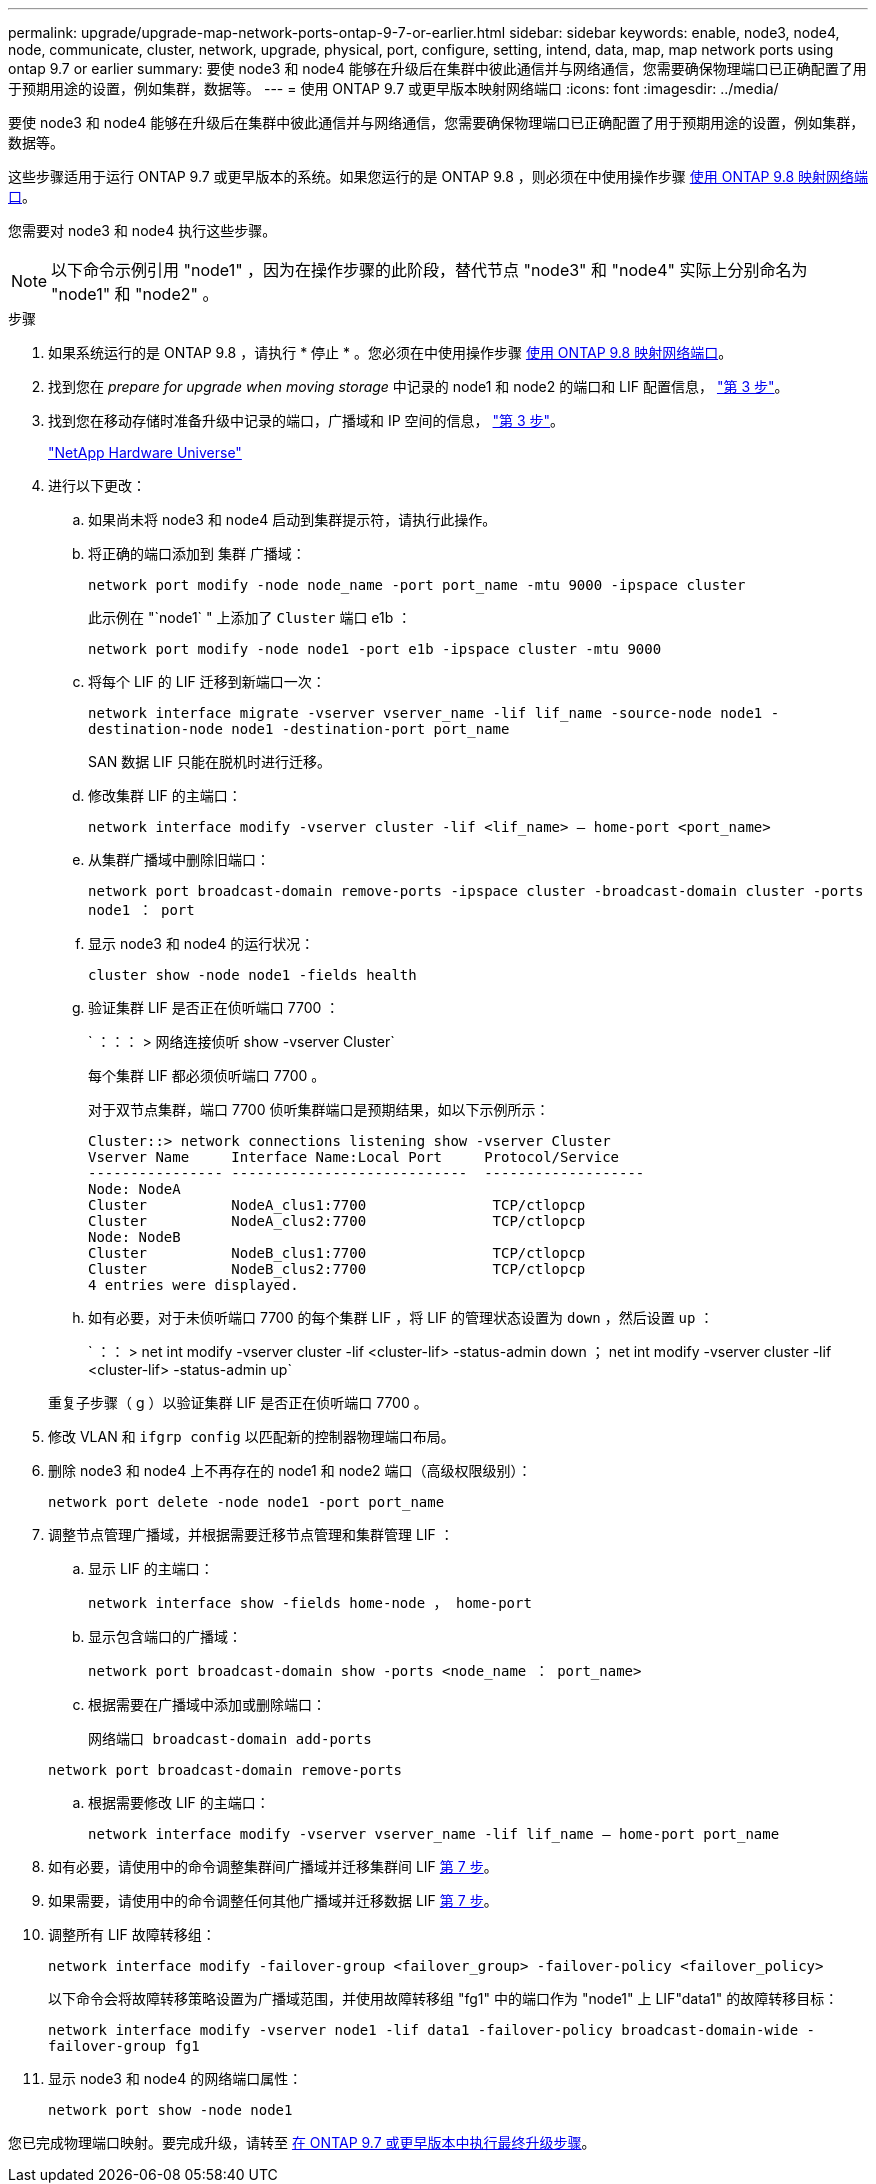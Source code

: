 ---
permalink: upgrade/upgrade-map-network-ports-ontap-9-7-or-earlier.html 
sidebar: sidebar 
keywords: enable, node3, node4, node, communicate, cluster, network, upgrade, physical, port, configure, setting, intend, data, map, map network ports using ontap 9.7 or earlier 
summary: 要使 node3 和 node4 能够在升级后在集群中彼此通信并与网络通信，您需要确保物理端口已正确配置了用于预期用途的设置，例如集群，数据等。 
---
= 使用 ONTAP 9.7 或更早版本映射网络端口
:icons: font
:imagesdir: ../media/


[role="lead"]
要使 node3 和 node4 能够在升级后在集群中彼此通信并与网络通信，您需要确保物理端口已正确配置了用于预期用途的设置，例如集群，数据等。

这些步骤适用于运行 ONTAP 9.7 或更早版本的系统。如果您运行的是 ONTAP 9.8 ，则必须在中使用操作步骤 xref:upgrade-map-network-ports-ontap-9-8.adoc[使用 ONTAP 9.8 映射网络端口]。

您需要对 node3 和 node4 执行这些步骤。


NOTE: 以下命令示例引用 "node1" ，因为在操作步骤的此阶段，替代节点 "node3" 和 "node4" 实际上分别命名为 "node1" 和 "node2" 。

.步骤
. 如果系统运行的是 ONTAP 9.8 ，请执行 * 停止 * 。您必须在中使用操作步骤 xref:upgrade-map-network-ports-ontap-9-8.adoc[使用 ONTAP 9.8 映射网络端口]。
. 找到您在 _prepare for upgrade when moving storage_ 中记录的 node1 和 node2 的端口和 LIF 配置信息， link:upgrade-prepare-when-moving-storage.html#prepare_move_store_3["第 3 步"]。
. 找到您在移动存储时准备升级中记录的端口，广播域和 IP 空间的信息， link:upgrade-prepare-when-moving-storage.html#prepare_move_store_3["第 3 步"]。
+
https://hwu.netapp.com["NetApp Hardware Universe"^]

. 进行以下更改：
+
.. 如果尚未将 node3 和 node4 启动到集群提示符，请执行此操作。
.. 将正确的端口添加到 `集群` 广播域：
+
`network port modify -node node_name -port port_name -mtu 9000 -ipspace cluster`

+
此示例在 "`node1` " 上添加了 `Cluster` 端口 e1b ：

+
`network port modify -node node1 -port e1b -ipspace cluster -mtu 9000`

.. 将每个 LIF 的 LIF 迁移到新端口一次：
+
`network interface migrate -vserver vserver_name -lif lif_name -source-node node1 -destination-node node1 -destination-port port_name`

+
SAN 数据 LIF 只能在脱机时进行迁移。

.. 修改集群 LIF 的主端口：
+
`network interface modify -vserver cluster -lif <lif_name> – home-port <port_name>`

.. 从集群广播域中删除旧端口：
+
`network port broadcast-domain remove-ports -ipspace cluster -broadcast-domain cluster -ports node1 ： port`

.. 显示 node3 和 node4 的运行状况：
+
`cluster show -node node1 -fields health`

.. 验证集群 LIF 是否正在侦听端口 7700 ：
+
` ：：： > 网络连接侦听 show -vserver Cluster`

+
每个集群 LIF 都必须侦听端口 7700 。

+
对于双节点集群，端口 7700 侦听集群端口是预期结果，如以下示例所示：

+
[listing]
----
Cluster::> network connections listening show -vserver Cluster
Vserver Name     Interface Name:Local Port     Protocol/Service
---------------- ----------------------------  -------------------
Node: NodeA
Cluster          NodeA_clus1:7700               TCP/ctlopcp
Cluster          NodeA_clus2:7700               TCP/ctlopcp
Node: NodeB
Cluster          NodeB_clus1:7700               TCP/ctlopcp
Cluster          NodeB_clus2:7700               TCP/ctlopcp
4 entries were displayed.
----
.. 如有必要，对于未侦听端口 7700 的每个集群 LIF ，将 LIF 的管理状态设置为 `down` ，然后设置 `up` ：
+
` ：： > net int modify -vserver cluster -lif <cluster-lif> -status-admin down ； net int modify -vserver cluster -lif <cluster-lif> -status-admin up`

+
重复子步骤（ g ）以验证集群 LIF 是否正在侦听端口 7700 。



. 修改 VLAN 和 `ifgrp config` 以匹配新的控制器物理端口布局。
. 删除 node3 和 node4 上不再存在的 node1 和 node2 端口（高级权限级别）：
+
`network port delete -node node1 -port port_name`

. [[map_97_7]] 调整节点管理广播域，并根据需要迁移节点管理和集群管理 LIF ：
+
.. 显示 LIF 的主端口：
+
`network interface show -fields home-node ， home-port`

.. 显示包含端口的广播域：
+
`network port broadcast-domain show -ports <node_name ： port_name>`

.. 根据需要在广播域中添加或删除端口：
+
`网络端口 broadcast-domain add-ports`

+
`network port broadcast-domain remove-ports`

.. 根据需要修改 LIF 的主端口：
+
`network interface modify -vserver vserver_name -lif lif_name – home-port port_name`



. 如有必要，请使用中的命令调整集群间广播域并迁移集群间 LIF <<map_97_7,第 7 步>>。
. 如果需要，请使用中的命令调整任何其他广播域并迁移数据 LIF <<map_97_7,第 7 步>>。
. 调整所有 LIF 故障转移组：
+
`network interface modify -failover-group <failover_group> -failover-policy <failover_policy>`

+
以下命令会将故障转移策略设置为广播域范围，并使用故障转移组 "fg1" 中的端口作为 "node1" 上 LIF"data1" 的故障转移目标：

+
`network interface modify -vserver node1 -lif data1 -failover-policy broadcast-domain-wide -failover-group fg1`

. 显示 node3 和 node4 的网络端口属性：
+
`network port show -node node1`



您已完成物理端口映射。要完成升级，请转至 xref:upgrade-final-steps-ontap-9-7-or-earlier-move-storage.adoc[在 ONTAP 9.7 或更早版本中执行最终升级步骤]。
